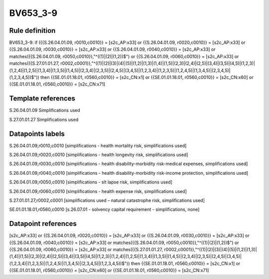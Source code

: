 =========
BV653_3-9
=========

Rule definition
---------------

BV653_3-9: if ({{S.26.04.01.09, r0010,c0010}} = [s2c_AP:x33] or {{S.26.04.01.09, r0020,c0010}} = [s2c_AP:x33] or {{S.26.04.01.09, r0030,c0010}} = [s2c_AP:x33] or {{S.26.04.01.09, r0040,c0010}} = [s2c_AP:x33] or matches({{S.26.04.01.09, r0050,c0010}},"^((1)|(2)|(1,2))$") or {{S.26.04.01.09, r0060,c0010}} = [s2c_AP:x33] or matches({{S.27.01.01.27, r0002,c0001}},"^((1)|(2)|(3)|(4)|(5)|(1,2)|(1,3)|(1,4)|(1,5)|(2,3)|(2,4)|(2,5)|(3,4)|(3,5)|(4,5)|(1,2,3)|(1,2,4)|(1,2,5)|(1,3,4)|(1,3,5)|(1,4,5)|(2,3,4)|(2,3,5)|(2,4,5)|(3,4,5)|(1,2,3,4)|(1,2,3,5)|(1,2,4,5)|(1,3,4,5)|(2,3,4,5)|(1,2,3,4,5))$")) then {{SE.01.01.18.01, r0560,c0010}} = [s2c_CN:x1] or {{SE.01.01.18.01, r0560,c0010}} = [s2c_CN:x60] or {{SE.01.01.18.01, r0560,c0010}} = [s2c_CN:x71]


Template references
-------------------

S.26.04.01.09 Simplifications used

S.27.01.01.27 Simplifications used


Datapoints labels
-----------------

S.26.04.01.09,r0010,c0010 [simplifications - health mortality risk, simplifications used]

S.26.04.01.09,r0020,c0010 [simplifications - health longevity risk, simplifications used]

S.26.04.01.09,r0030,c0010 [simplifications - health disability-morbidity risk-medical expenses, simplifications used]

S.26.04.01.09,r0040,c0010 [simplifications - health disability-morbidity risk-income protection, simplifications used]

S.26.04.01.09,r0050,c0010 [simplifications - slt lapse risk, simplifications used]

S.26.04.01.09,r0060,c0010 [simplifications - health expense risk, simplifications used]

S.27.01.01.27,r0002,c0001 [simplifications used – natural catastrophe risk, simplifications used]

SE.01.01.18.01,r0560,c0010 [s.26.07.01 - solvency capital requirement - simplifications, none]



Datapoint references
--------------------

[s2c_AP:x33] or {{S.26.04.01.09, r0020,c0010}} = [s2c_AP:x33] or {{S.26.04.01.09, r0030,c0010}} = [s2c_AP:x33] or {{S.26.04.01.09, r0040,c0010}} = [s2c_AP:x33] or matches({{S.26.04.01.09, r0050,c0010}},"^((1)|(2)|(1,2))$") or {{S.26.04.01.09, r0060,c0010}} = [s2c_AP:x33] or matches({{S.27.01.01.27, r0002,c0001}},"^((1)|(2)|(3)|(4)|(5)|(1,2)|(1,3)|(1,4)|(1,5)|(2,3)|(2,4)|(2,5)|(3,4)|(3,5)|(4,5)|(1,2,3)|(1,2,4)|(1,2,5)|(1,3,4)|(1,3,5)|(1,4,5)|(2,3,4)|(2,3,5)|(2,4,5)|(3,4,5)|(1,2,3,4)|(1,2,3,5)|(1,2,4,5)|(1,3,4,5)|(2,3,4,5)|(1,2,3,4,5))$")) then {{SE.01.01.18.01, r0560,c0010}} = [s2c_CN:x1] or {{SE.01.01.18.01, r0560,c0010}} = [s2c_CN:x60] or {{SE.01.01.18.01, r0560,c0010}} = [s2c_CN:x71]